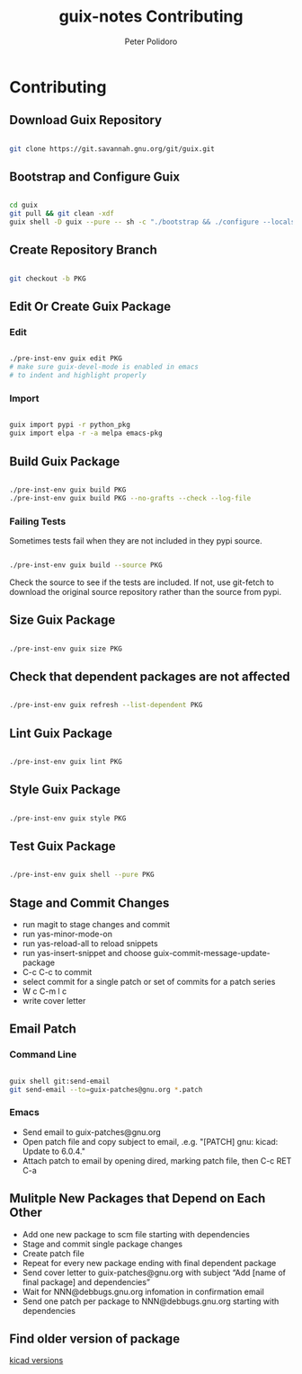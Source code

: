 #+TITLE: guix-notes Contributing
#+AUTHOR: Peter Polidoro
#+EMAIL: peter@polidoro.io

* Contributing

** Download Guix Repository

#+BEGIN_SRC sh

git clone https://git.savannah.gnu.org/git/guix.git

#+END_SRC

** Bootstrap and Configure Guix

#+BEGIN_SRC sh

cd guix
git pull && git clean -xdf
guix shell -D guix --pure -- sh -c "./bootstrap && ./configure --localstatedir=/var && make -j$(nproc)"

#+END_SRC

** Create Repository Branch

#+BEGIN_SRC sh

git checkout -b PKG

#+END_SRC

** Edit Or Create Guix Package

*** Edit

#+BEGIN_SRC sh

./pre-inst-env guix edit PKG
# make sure guix-devel-mode is enabled in emacs
# to indent and highlight properly

#+END_SRC

*** Import

#+BEGIN_SRC sh

guix import pypi -r python_pkg
guix import elpa -r -a melpa emacs-pkg

#+END_SRC

** Build Guix Package

#+BEGIN_SRC sh

./pre-inst-env guix build PKG
./pre-inst-env guix build PKG --no-grafts --check --log-file

#+END_SRC

*** Failing Tests

Sometimes tests fail when they are not included in they pypi source.

#+BEGIN_SRC sh

./pre-inst-env guix build --source PKG

#+END_SRC

Check the source to see if the tests are included. If not, use git-fetch to
download the original source repository rather than the source from pypi.

** Size Guix Package

#+BEGIN_SRC sh

./pre-inst-env guix size PKG

#+END_SRC

** Check that dependent packages are not affected

#+BEGIN_SRC sh

./pre-inst-env guix refresh --list-dependent PKG

#+END_SRC

** Lint Guix Package

#+BEGIN_SRC sh

./pre-inst-env guix lint PKG

#+END_SRC

** Style Guix Package

#+BEGIN_SRC sh

./pre-inst-env guix style PKG

#+END_SRC

** Test Guix Package

#+BEGIN_SRC sh

./pre-inst-env guix shell --pure PKG

#+END_SRC

** Stage and Commit Changes

- run magit to stage changes and commit
- run yas-minor-mode-on
- run yas-reload-all to reload snippets
- run yas-insert-snippet and choose guix-commit-message-update-package
- C-c C-c to commit
- select commit for a single patch or set of commits for a patch series
- W c C-m l c
- write cover letter

** Email Patch

*** Command Line

#+BEGIN_SRC sh

guix shell git:send-email
git send-email --to=guix-patches@gnu.org *.patch

#+END_SRC

*** Emacs

- Send email to guix-patches@gnu.org
- Open patch file and copy subject to email, .e.g. "[PATCH] gnu: kicad: Update to 6.0.4."
- Attach patch to email by opening dired, marking patch file, then C-c RET C-a

** Mulitple New Packages that Depend on Each Other

- Add one new package to scm file starting with dependencies
- Stage and commit single package changes
- Create patch file
- Repeat for every new package ending with final dependent package
- Send cover letter to guix-patches@gnu.org with subject “Add [name of final package] and dependencies”
- Wait for NNN@debbugs.gnu.org infomation in confirmation email
- Send one patch per package to NNN@debbugs.gnu.org starting with dependencies

** Find older version of package

[[https://data.guix.gnu.org/repository/1/branch/master/package/kicad][kicad versions]]
